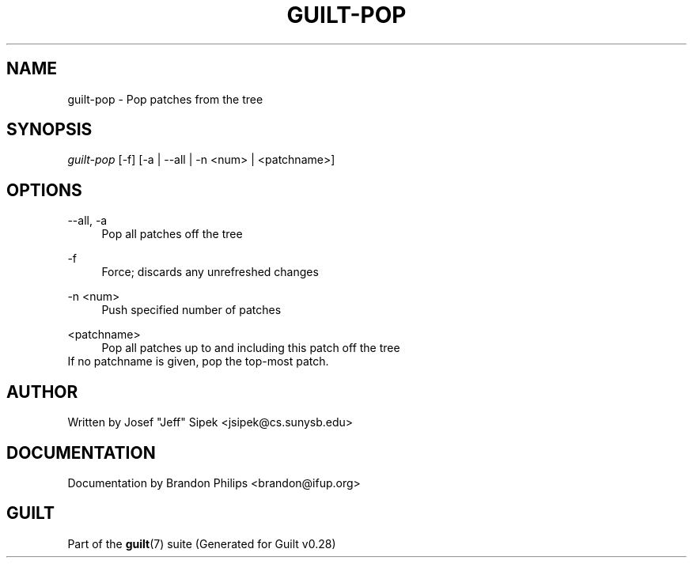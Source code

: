 .\"     Title: guilt-pop
.\"    Author: 
.\" Generator: DocBook XSL Stylesheets v1.73.2 <http://docbook.sf.net/>
.\"      Date: 11/19/2007
.\"    Manual: 
.\"    Source: 
.\"
.TH "GUILT\-POP" "1" "11/19/2007" "" ""
.\" disable hyphenation
.nh
.\" disable justification (adjust text to left margin only)
.ad l
.SH "NAME"
guilt-pop - Pop patches from the tree
.SH "SYNOPSIS"
\fIguilt\-pop\fR [\-f] [\-a | \-\-all | \-n <num> | <patchname>]
.SH "OPTIONS"
.PP
\-\-all, \-a
.RS 4
Pop all patches off the tree
.RE
.PP
\-f
.RS 4
Force; discards any unrefreshed changes
.RE
.PP
\-n <num>
.RS 4
Push specified number of patches
.RE
.PP
<patchname>
.RS 4
Pop all patches up to and including this patch off the tree
.RE
If no patchname is given, pop the top\-most patch\.
.SH "AUTHOR"
Written by Josef "Jeff" Sipek <jsipek@cs\.sunysb\.edu>
.SH "DOCUMENTATION"
Documentation by Brandon Philips <brandon@ifup\.org>
.SH "GUILT"
Part of the \fBguilt\fR(7) suite (Generated for Guilt v0\.28)

